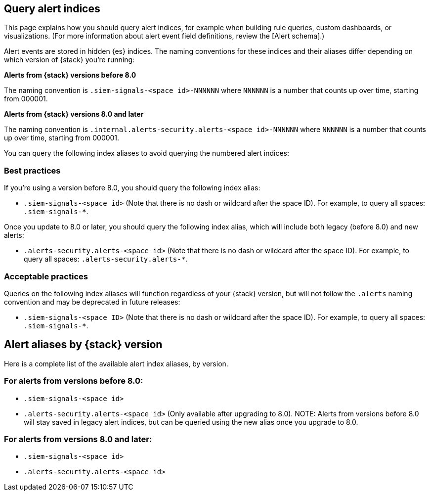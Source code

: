 [[query-alert-indices]]
[role="xpack"]
== Query alert indices
This page explains how you should query alert indices, for example when building rule queries, custom dashboards, or visualizations. (For more information about alert event field definitions, review the [Alert schema].)

Alert events are stored in hidden {es} indices. The naming conventions for these indices and their aliases differ depending on which version of {stack} you're running:

*Alerts from {stack} versions before 8.0*

The naming convention is `.siem-signals-<space id>-NNNNNN` where `NNNNNN` is a number that counts up over time, starting from 000001.

*Alerts from {stack} versions 8.0 and later*

The naming convention is `.internal.alerts-security.alerts-<space id>-NNNNNN` where `NNNNNN` is a number that counts up over time, starting from 000001.

You can query the following index aliases to avoid querying the numbered alert indices:

[discrete]
=== Best practices
If you're using a version before 8.0, you should query the following index alias:

* `.siem-signals-<space id>` (Note that there is no dash or wildcard after the space ID).
For example, to query all spaces: `.siem-signals-*`.

Once you update to 8.0 or later, you should query the following index alias, which will include both legacy (before 8.0) and new alerts:

* `.alerts-security.alerts-<space id>` (Note that there is no dash or wildcard after the space ID).
For example, to query all spaces: `.alerts-security.alerts-*`.

[discrete]
=== Acceptable practices
Queries on the following index aliases will function regardless of your {stack} version, but will not follow the `.alerts` naming convention and may be deprecated in future releases:

* `.siem-signals-<space ID>` (Note that there is no dash or wildcard after the space ID).
For example, to query all spaces: `.siem-signals-*`.


[discrete]
== Alert aliases by {stack} version
Here is a complete list of the available alert index aliases, by version.

[discrete]
=== For alerts from versions before 8.0:

* `.siem-signals-<space id>`
* `.alerts-security.alerts-<space id>` (Only available after upgrading to 8.0).
NOTE: Alerts from versions before 8.0 will stay saved in legacy alert indices, but can be queried using the new alias once you upgrade to 8.0.

[discrete]
=== For alerts from versions 8.0 and later:

* `.siem-signals-<space id>`
* `.alerts-security.alerts-<space id>`
